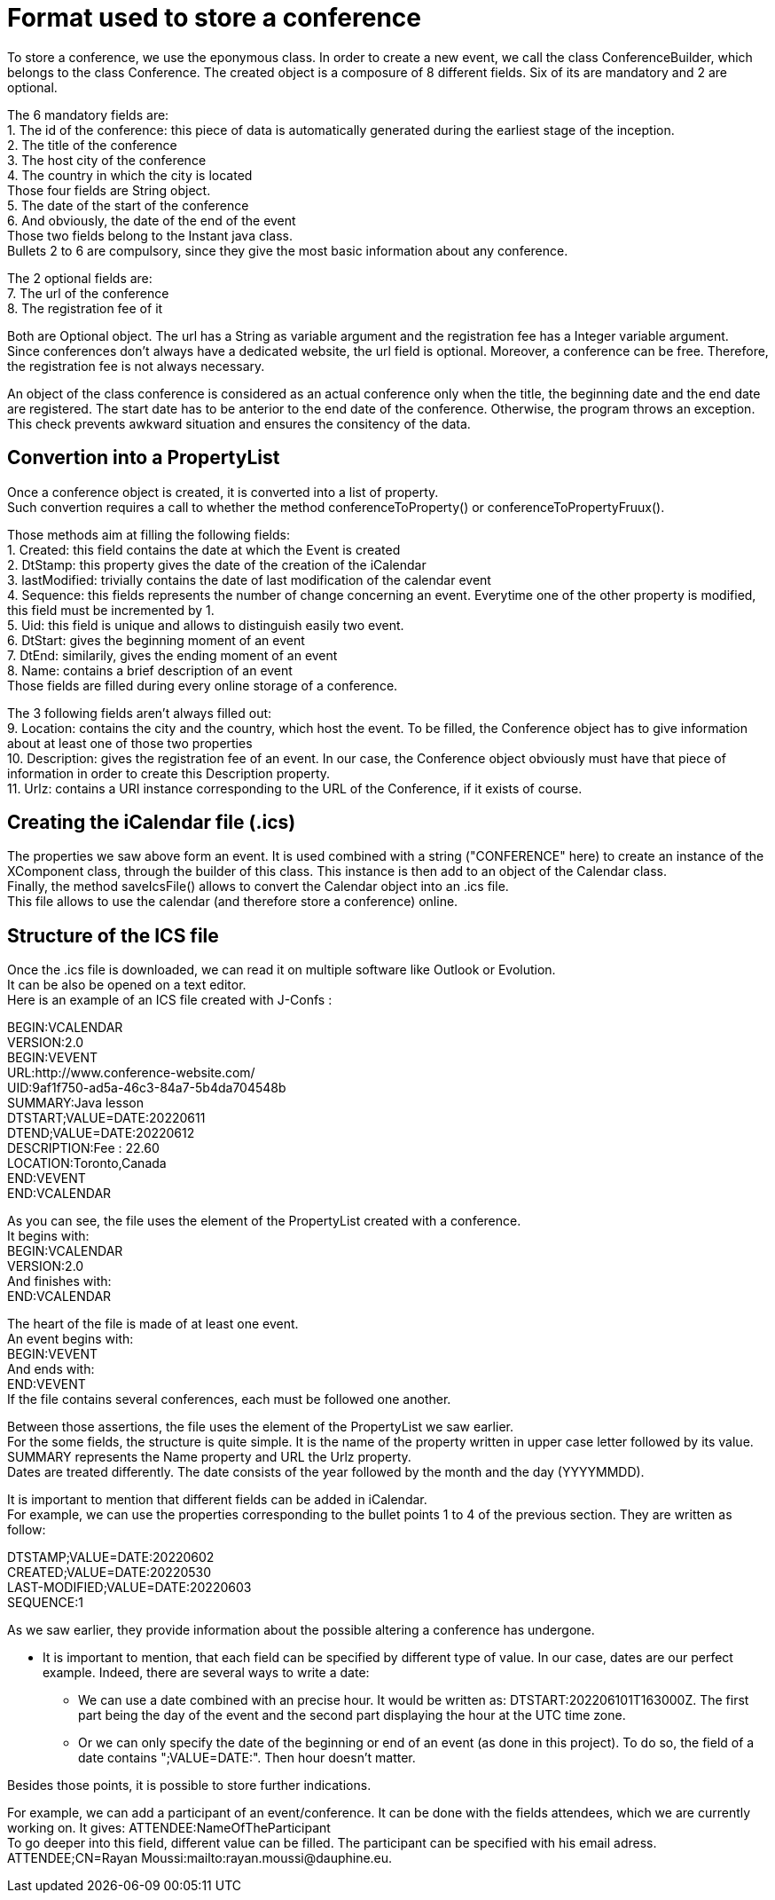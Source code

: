 = Format used to store a conference

To store a conference, we use the eponymous class. In order to create a new event, we call the class ConferenceBuilder, which belongs to the class Conference. The created object is a composure of 8 different fields. Six of its are mandatory and 2 are optional.

The 6 mandatory fields are: +
1.	The id of the conference: this piece of data is automatically generated during the earliest stage of the inception. +
2.	The title of the conference +
3.	The host city of the conference +
4.	The country in which the city is located +
Those four fields are String object. +
5.	The date of the start of the conference +
6.	And obviously, the date of the end of the event +
Those two fields belong to the Instant java class. +
Bullets 2 to 6 are compulsory, since they give the most basic information about any conference. 

The 2 optional fields are: +
7.	The url of the conference +
8.	The registration fee of it +

Both are Optional object. The url has a String as variable argument and the registration fee has a Integer variable argument. +
Since conferences don’t always have a dedicated website, the url field is optional. Moreover, a conference can be free. Therefore, the registration fee is not always necessary.

An object of the class conference is considered as an actual conference only when the title, the beginning date and the end date are registered. The start date has to be anterior to the end date of the conference. Otherwise, the program throws an exception. This check prevents awkward situation and ensures the consitency of the data.


== Convertion into a PropertyList

Once a conference object is created, it is converted into a list of property. +
Such convertion requires a call to whether the method conferenceToProperty() or conferenceToPropertyFruux().

Those methods aim at filling the following fields: +
1. Created: this field contains the date at which the Event is created +
2. DtStamp: this property gives the date of the creation of the iCalendar +
3. lastModified: trivially contains the date of last modification of the calendar event +
4. Sequence: this fields represents the number of change concerning an event. Everytime one of the other property is modified, this field must be incremented by 1. +
5. Uid: this field is unique and allows to distinguish easily two event. +
6. DtStart: gives the beginning moment of an event +
7. DtEnd: similarily, gives the ending moment of an event +
8. Name: contains a brief description of an event +
Those fields are filled during every online storage of a conference.

The 3 following fields aren't always filled out: +
9. Location: contains the city and the country, which host the event. To be filled, the Conference object has to give information about at least one of those two properties +
10. Description: gives the registration fee of an event. In our case, the Conference object obviously must have that piece of information in order to create this Description property. +
11. Urlz: contains a URI instance corresponding to the URL of the Conference, if it exists of course.



== Creating the iCalendar file (.ics)

The properties we saw above form an event. It is used combined with a string ("CONFERENCE" here) to create an instance of the XComponent class, through the builder of this class. This instance is then add to an object of the Calendar class. +
Finally, the method saveIcsFile() allows to convert the Calendar object into an .ics file. +
This file allows to use the calendar (and therefore store a conference) online. +


== Structure of the ICS file
Once the .ics file is downloaded, we can read it on multiple software like Outlook or Evolution. +
It can be also be opened on a text editor. +
Here is an example of an ICS file created with J-Confs :

BEGIN:VCALENDAR +
VERSION:2.0 +
BEGIN:VEVENT +
URL:http://www.conference-website.com/ +
UID:9af1f750-ad5a-46c3-84a7-5b4da704548b +
SUMMARY:Java lesson +
DTSTART;VALUE=DATE:20220611 +
DTEND;VALUE=DATE:20220612 +
DESCRIPTION:Fee : 22.60 +
LOCATION:Toronto,Canada +
END:VEVENT +
END:VCALENDAR +

As you can see, the file uses the element of the PropertyList created with a conference. +
It begins with: +
BEGIN:VCALENDAR +
VERSION:2.0 +
And finishes with: +
END:VCALENDAR +


The heart of the file is made of at least one event. +
An event begins with: +
BEGIN:VEVENT +
And ends with: +
END:VEVENT +
If the file contains several conferences, each must be followed one another.

Between those assertions, the file uses the element of the PropertyList we saw earlier. +
For the some fields, the structure is quite simple. It is the name of the property written in upper case letter followed by its value. +
SUMMARY represents the Name property and URL the Urlz property. +
Dates are treated differently. The date consists of the year followed by the month and the day (YYYYMMDD).

It is important to mention that different fields can be added in iCalendar. +
For example, we can use the properties corresponding to the bullet points 1 to 4 of the previous section. They are written as follow:

DTSTAMP;VALUE=DATE:20220602 +
CREATED;VALUE=DATE:20220530 +
LAST-MODIFIED;VALUE=DATE:20220603 +
SEQUENCE:1 

As we saw earlier, they provide information about the possible altering a conference has undergone. +

* It is important to mention, that each field can be specified by different type of value. In our case, dates are our perfect example. Indeed, there are several ways to write a date: +
** We can use a date combined with an precise hour. It would be written as: DTSTART:202206101T163000Z. The first part being the day of the event and the second part displaying the hour at the UTC time zone. +
** Or we can only specify the date of the beginning or end of an event (as done in this project). To do so, the field of a date contains ";VALUE=DATE:". Then hour doesn't matter. +

Besides those points, it is possible to store further indications.

For example, we can add a participant of an event/conference. It can be done with the fields attendees, which we are currently working on. It gives:
ATTENDEE:NameOfTheParticipant +
To go deeper into this field, different value can be filled. The participant can be specified with his email adress. +
ATTENDEE;CN=Rayan Moussi:mailto:rayan.moussi@dauphine.eu.
